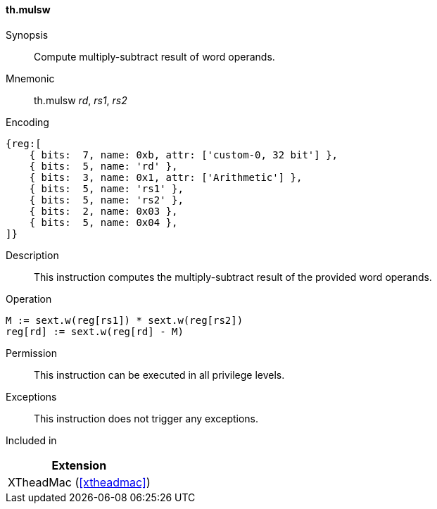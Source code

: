 [#xtheadmac-insns-mulsw,reftext=Multiply-subtract words]
==== th.mulsw

Synopsis::
Compute multiply-subtract result of word operands.

Mnemonic::
th.mulsw _rd_, _rs1_, _rs2_

Encoding::
[wavedrom, , svg]
....
{reg:[
    { bits:  7, name: 0xb, attr: ['custom-0, 32 bit'] },
    { bits:  5, name: 'rd' },
    { bits:  3, name: 0x1, attr: ['Arithmetic'] },
    { bits:  5, name: 'rs1' },
    { bits:  5, name: 'rs2' },
    { bits:  2, name: 0x03 },
    { bits:  5, name: 0x04 },
]}
....

Description::
This instruction computes the multiply-subtract result of the provided word operands.

Operation::
[source,sail]
--
M := sext.w(reg[rs1]) * sext.w(reg[rs2])
reg[rd] := sext.w(reg[rd] - M)
--

Permission::
This instruction can be executed in all privilege levels.

Exceptions::
This instruction does not trigger any exceptions.

Included in::
[%header]
|===
|Extension

|XTheadMac (<<#xtheadmac>>)
|===
